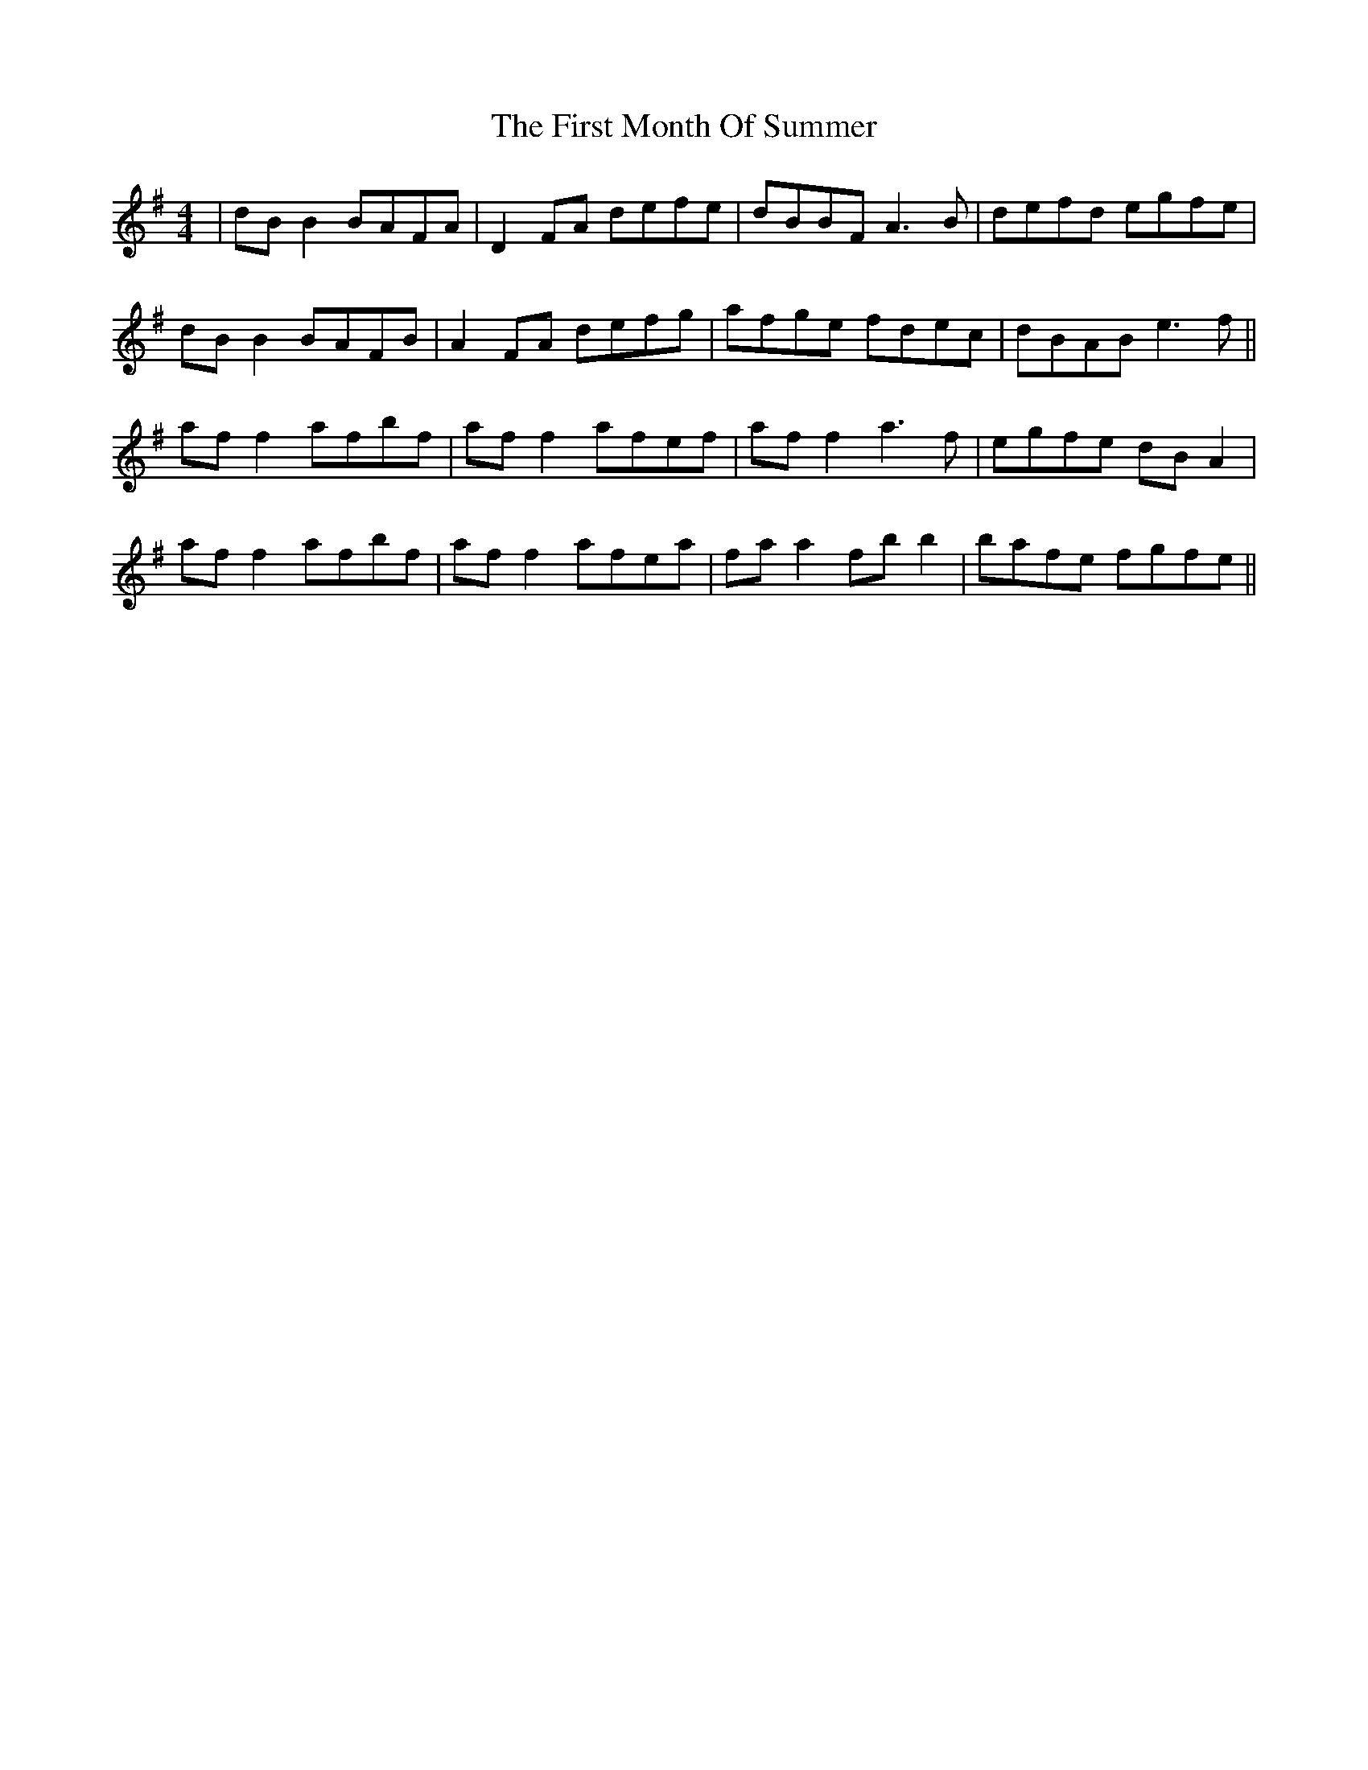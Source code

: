 X: 13154
T: First Month Of Summer, The
R: reel
M: 4/4
K: Gmajor
|dB B2 BAFA|D2 FA defe|dBBF A3B|defd egfe|
dB B2 BAFB|A2FA defg|afge fdec|dBAB e3f||
af f2 afbf|af f2 afef|af f2 a3f|egfe dBA2|
af f2 afbf|af f2 afea|fa a2 fb b2|bafe fgfe||

